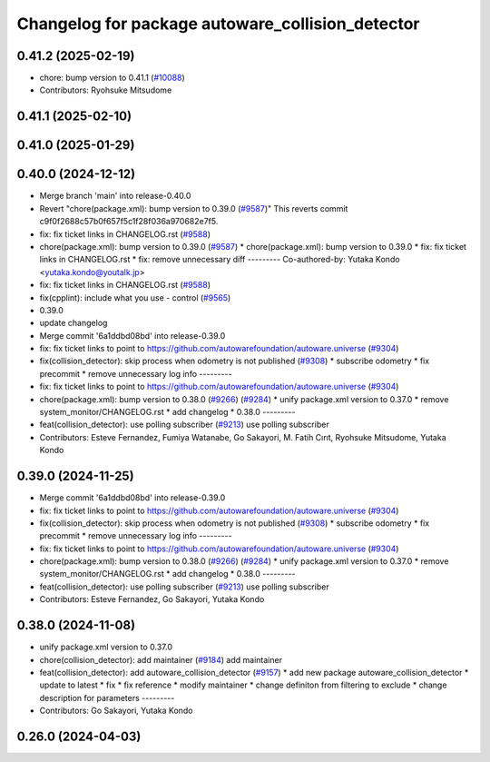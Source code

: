 ^^^^^^^^^^^^^^^^^^^^^^^^^^^^^^^^^^^^^^^^^^^^^^^^^
Changelog for package autoware_collision_detector
^^^^^^^^^^^^^^^^^^^^^^^^^^^^^^^^^^^^^^^^^^^^^^^^^

0.41.2 (2025-02-19)
-------------------
* chore: bump version to 0.41.1 (`#10088 <https://github.com/autowarefoundation/autoware.universe/issues/10088>`_)
* Contributors: Ryohsuke Mitsudome

0.41.1 (2025-02-10)
-------------------

0.41.0 (2025-01-29)
-------------------

0.40.0 (2024-12-12)
-------------------
* Merge branch 'main' into release-0.40.0
* Revert "chore(package.xml): bump version to 0.39.0 (`#9587 <https://github.com/autowarefoundation/autoware.universe/issues/9587>`_)"
  This reverts commit c9f0f2688c57b0f657f5c1f28f036a970682e7f5.
* fix: fix ticket links in CHANGELOG.rst (`#9588 <https://github.com/autowarefoundation/autoware.universe/issues/9588>`_)
* chore(package.xml): bump version to 0.39.0 (`#9587 <https://github.com/autowarefoundation/autoware.universe/issues/9587>`_)
  * chore(package.xml): bump version to 0.39.0
  * fix: fix ticket links in CHANGELOG.rst
  * fix: remove unnecessary diff
  ---------
  Co-authored-by: Yutaka Kondo <yutaka.kondo@youtalk.jp>
* fix: fix ticket links in CHANGELOG.rst (`#9588 <https://github.com/autowarefoundation/autoware.universe/issues/9588>`_)
* fix(cpplint): include what you use - control (`#9565 <https://github.com/autowarefoundation/autoware.universe/issues/9565>`_)
* 0.39.0
* update changelog
* Merge commit '6a1ddbd08bd' into release-0.39.0
* fix: fix ticket links to point to https://github.com/autowarefoundation/autoware.universe (`#9304 <https://github.com/autowarefoundation/autoware.universe/issues/9304>`_)
* fix(collision_detector): skip process when odometry is not published (`#9308 <https://github.com/autowarefoundation/autoware.universe/issues/9308>`_)
  * subscribe odometry
  * fix precommit
  * remove unnecessary log info
  ---------
* fix: fix ticket links to point to https://github.com/autowarefoundation/autoware.universe (`#9304 <https://github.com/autowarefoundation/autoware.universe/issues/9304>`_)
* chore(package.xml): bump version to 0.38.0 (`#9266 <https://github.com/autowarefoundation/autoware.universe/issues/9266>`_) (`#9284 <https://github.com/autowarefoundation/autoware.universe/issues/9284>`_)
  * unify package.xml version to 0.37.0
  * remove system_monitor/CHANGELOG.rst
  * add changelog
  * 0.38.0
  ---------
* feat(collision_detector): use polling subscriber (`#9213 <https://github.com/autowarefoundation/autoware.universe/issues/9213>`_)
  use polling subscriber
* Contributors: Esteve Fernandez, Fumiya Watanabe, Go Sakayori, M. Fatih Cırıt, Ryohsuke Mitsudome, Yutaka Kondo

0.39.0 (2024-11-25)
-------------------
* Merge commit '6a1ddbd08bd' into release-0.39.0
* fix: fix ticket links to point to https://github.com/autowarefoundation/autoware.universe (`#9304 <https://github.com/autowarefoundation/autoware.universe/issues/9304>`_)
* fix(collision_detector): skip process when odometry is not published (`#9308 <https://github.com/autowarefoundation/autoware.universe/issues/9308>`_)
  * subscribe odometry
  * fix precommit
  * remove unnecessary log info
  ---------
* fix: fix ticket links to point to https://github.com/autowarefoundation/autoware.universe (`#9304 <https://github.com/autowarefoundation/autoware.universe/issues/9304>`_)
* chore(package.xml): bump version to 0.38.0 (`#9266 <https://github.com/autowarefoundation/autoware.universe/issues/9266>`_) (`#9284 <https://github.com/autowarefoundation/autoware.universe/issues/9284>`_)
  * unify package.xml version to 0.37.0
  * remove system_monitor/CHANGELOG.rst
  * add changelog
  * 0.38.0
  ---------
* feat(collision_detector): use polling subscriber (`#9213 <https://github.com/autowarefoundation/autoware.universe/issues/9213>`_)
  use polling subscriber
* Contributors: Esteve Fernandez, Go Sakayori, Yutaka Kondo

0.38.0 (2024-11-08)
-------------------
* unify package.xml version to 0.37.0
* chore(collision_detector): add maintainer  (`#9184 <https://github.com/autowarefoundation/autoware.universe/issues/9184>`_)
  add maintainer
* feat(collision_detector): add autoware_collision_detector (`#9157 <https://github.com/autowarefoundation/autoware.universe/issues/9157>`_)
  * add new package autoware_collision_detector
  * update to latest
  * fix
  * fix reference
  * modify maintainer
  * change definiton from filtering to exclude
  * change description for parameters
  ---------
* Contributors: Go Sakayori, Yutaka Kondo

0.26.0 (2024-04-03)
-------------------

